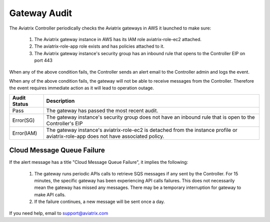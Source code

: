 .. meta::
  :description: Auditing gateway IAM roles and policies correctness
  :keywords: account, aviatrix, AWS IAM role, Azure API credentials, Google credentials 


=================================
Gateway Audit 
=================================

The Aviatrix Controller periodically checks the Aviatrix gateways in AWS it launched to make sure:

 1. The Aviatrix gateway instance in AWS has its IAM role aviatrix-role-ec2 attached. 
 #. The aviatrix-role-app role exists and has policies attached to it.
 #. The Aviatrix gateway instance's security group has an inbound rule that opens to the Controller EIP on port 443

When any of the above condition fails, the Controller sends an alert email to the Controller admin and logs the event. 

When any of the above condition fails, the gateway will not be able to receive messages from the Controller. 
Therefore the event requires immediate action as it will lead to operation outage. 

==========================================      =================
**Audit Status**                                **Description**
==========================================      =================
Pass                                            The gateway has passed the most recent audit.
Error(SG)                                       The gateway instance's security group does not have an inbound rule that is open to the Controller's EIP
Error(IAM)                                      The gateway instance's aviatrix-role-ec2 is detached from the instance profile or aviatrix-role-app does not have associated policy. 
==========================================      =================

Cloud Message Queue Failure
-----------------------------

If the alert message has a title "Cloud Message Queue Failure", it implies the following:

 1. The gateway runs periodic APIs calls to retrieve SQS messages if any sent by the Controller. For 15 minutes, the specific gateway has been experiencing  API calls failures. This does not necessarily mean the gateway has missed any messages. There may be a temporary interruption for gateway to make API calls. 
 #. If the failure continues, a new message will be sent once a day. 

If you need help, email to support@aviatrix.com

.. |secondary_account| image:: adminusers_media/secondary_account.png
   :scale: 50%

.. |account_structure| image:: adminusers_media/account_structure.png
   :scale: 50%

.. |access_account_35| image:: adminusers_media/access_account_35.png
   :scale: 50%

.. disqus::
